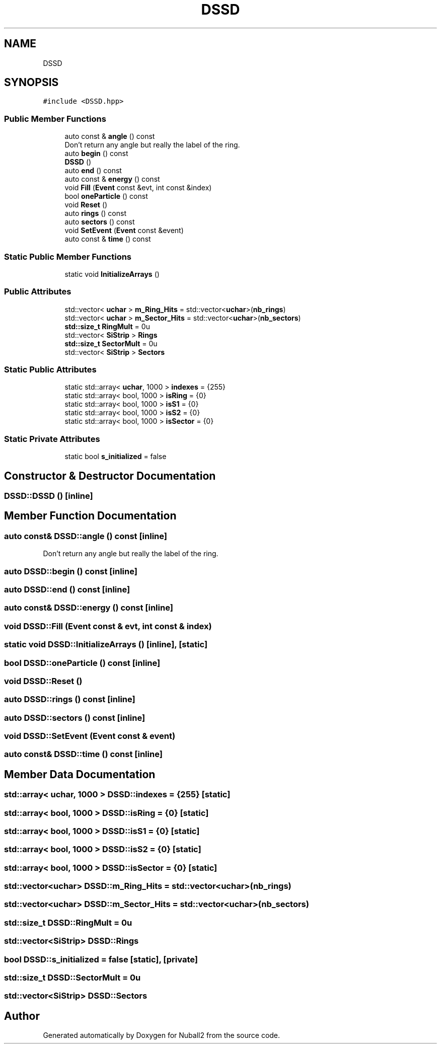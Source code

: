 .TH "DSSD" 3 "Tue Dec 5 2023" "Nuball2" \" -*- nroff -*-
.ad l
.nh
.SH NAME
DSSD
.SH SYNOPSIS
.br
.PP
.PP
\fC#include <DSSD\&.hpp>\fP
.SS "Public Member Functions"

.in +1c
.ti -1c
.RI "auto const  & \fBangle\fP () const"
.br
.RI "Don't return any angle but really the label of the ring\&. "
.ti -1c
.RI "auto \fBbegin\fP () const"
.br
.ti -1c
.RI "\fBDSSD\fP ()"
.br
.ti -1c
.RI "auto \fBend\fP () const"
.br
.ti -1c
.RI "auto const  & \fBenergy\fP () const"
.br
.ti -1c
.RI "void \fBFill\fP (\fBEvent\fP const &evt, int const &index)"
.br
.ti -1c
.RI "bool \fBoneParticle\fP () const"
.br
.ti -1c
.RI "void \fBReset\fP ()"
.br
.ti -1c
.RI "auto \fBrings\fP () const"
.br
.ti -1c
.RI "auto \fBsectors\fP () const"
.br
.ti -1c
.RI "void \fBSetEvent\fP (\fBEvent\fP const &event)"
.br
.ti -1c
.RI "auto const  & \fBtime\fP () const"
.br
.in -1c
.SS "Static Public Member Functions"

.in +1c
.ti -1c
.RI "static void \fBInitializeArrays\fP ()"
.br
.in -1c
.SS "Public Attributes"

.in +1c
.ti -1c
.RI "std::vector< \fBuchar\fP > \fBm_Ring_Hits\fP = std::vector<\fBuchar\fP>(\fBnb_rings\fP)"
.br
.ti -1c
.RI "std::vector< \fBuchar\fP > \fBm_Sector_Hits\fP = std::vector<\fBuchar\fP>(\fBnb_sectors\fP)"
.br
.ti -1c
.RI "\fBstd::size_t\fP \fBRingMult\fP = 0u"
.br
.ti -1c
.RI "std::vector< \fBSiStrip\fP > \fBRings\fP"
.br
.ti -1c
.RI "\fBstd::size_t\fP \fBSectorMult\fP = 0u"
.br
.ti -1c
.RI "std::vector< \fBSiStrip\fP > \fBSectors\fP"
.br
.in -1c
.SS "Static Public Attributes"

.in +1c
.ti -1c
.RI "static std::array< \fBuchar\fP, 1000 > \fBindexes\fP = {255}"
.br
.ti -1c
.RI "static std::array< bool, 1000 > \fBisRing\fP = {0}"
.br
.ti -1c
.RI "static std::array< bool, 1000 > \fBisS1\fP = {0}"
.br
.ti -1c
.RI "static std::array< bool, 1000 > \fBisS2\fP = {0}"
.br
.ti -1c
.RI "static std::array< bool, 1000 > \fBisSector\fP = {0}"
.br
.in -1c
.SS "Static Private Attributes"

.in +1c
.ti -1c
.RI "static bool \fBs_initialized\fP = false"
.br
.in -1c
.SH "Constructor & Destructor Documentation"
.PP 
.SS "DSSD::DSSD ()\fC [inline]\fP"

.SH "Member Function Documentation"
.PP 
.SS "auto const& DSSD::angle () const\fC [inline]\fP"

.PP
Don't return any angle but really the label of the ring\&. 
.SS "auto DSSD::begin () const\fC [inline]\fP"

.SS "auto DSSD::end () const\fC [inline]\fP"

.SS "auto const& DSSD::energy () const\fC [inline]\fP"

.SS "void DSSD::Fill (\fBEvent\fP const & evt, int const & index)"

.SS "static void DSSD::InitializeArrays ()\fC [inline]\fP, \fC [static]\fP"

.SS "bool DSSD::oneParticle () const\fC [inline]\fP"

.SS "void DSSD::Reset ()"

.SS "auto DSSD::rings () const\fC [inline]\fP"

.SS "auto DSSD::sectors () const\fC [inline]\fP"

.SS "void DSSD::SetEvent (\fBEvent\fP const & event)"

.SS "auto const& DSSD::time () const\fC [inline]\fP"

.SH "Member Data Documentation"
.PP 
.SS "std::array< \fBuchar\fP, 1000 > DSSD::indexes = {255}\fC [static]\fP"

.SS "std::array< bool, 1000 > DSSD::isRing = {0}\fC [static]\fP"

.SS "std::array< bool, 1000 > DSSD::isS1 = {0}\fC [static]\fP"

.SS "std::array< bool, 1000 > DSSD::isS2 = {0}\fC [static]\fP"

.SS "std::array< bool, 1000 > DSSD::isSector = {0}\fC [static]\fP"

.SS "std::vector<\fBuchar\fP> DSSD::m_Ring_Hits = std::vector<\fBuchar\fP>(\fBnb_rings\fP)"

.SS "std::vector<\fBuchar\fP> DSSD::m_Sector_Hits = std::vector<\fBuchar\fP>(\fBnb_sectors\fP)"

.SS "\fBstd::size_t\fP DSSD::RingMult = 0u"

.SS "std::vector<\fBSiStrip\fP> DSSD::Rings"

.SS "bool DSSD::s_initialized = false\fC [static]\fP, \fC [private]\fP"

.SS "\fBstd::size_t\fP DSSD::SectorMult = 0u"

.SS "std::vector<\fBSiStrip\fP> DSSD::Sectors"


.SH "Author"
.PP 
Generated automatically by Doxygen for Nuball2 from the source code\&.
